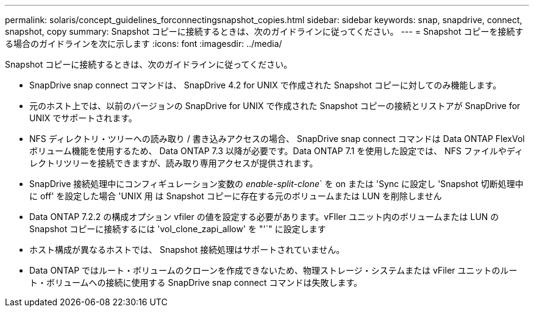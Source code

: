 ---
permalink: solaris/concept_guidelines_forconnectingsnapshot_copies.html 
sidebar: sidebar 
keywords: snap, snapdrive, connect, snapshot, copy 
summary: Snapshot コピーに接続するときは、次のガイドラインに従ってください。 
---
= Snapshot コピーを接続する場合のガイドラインを次に示します
:icons: font
:imagesdir: ../media/


[role="lead"]
Snapshot コピーに接続するときは、次のガイドラインに従ってください。

* SnapDrive snap connect コマンドは、 SnapDrive 4.2 for UNIX で作成された Snapshot コピーに対してのみ機能します。
* 元のホスト上では、以前のバージョンの SnapDrive for UNIX で作成された Snapshot コピーの接続とリストアが SnapDrive for UNIX でサポートされます。
* NFS ディレクトリ・ツリーへの読み取り / 書き込みアクセスの場合、 SnapDrive snap connect コマンドは Data ONTAP FlexVol ボリューム機能を使用するため、 Data ONTAP 7.3 以降が必要です。Data ONTAP 7.1 を使用した設定では、 NFS ファイルやディレクトリツリーを接続できますが、読み取り専用アクセスが提供されます。
* SnapDrive 接続処理中にコンフィギュレーション変数の _enable-split-clone_` を on または 'Sync に設定し 'Snapshot 切断処理中に off' を設定した場合 'UNIX 用 は Snapshot コピーに存在する元のボリュームまたは LUN を削除しません
* Data ONTAP 7.2.2 の構成オプション vfiler の値を設定する必要があります。vFIler ユニット内のボリュームまたは LUN の Snapshot コピーに接続するには 'vol_clone_zapi_allow' を "'`" に設定します
* ホスト構成が異なるホストでは、 Snapshot 接続処理はサポートされていません。
* Data ONTAP ではルート・ボリュームのクローンを作成できないため、物理ストレージ・システムまたは vFiler ユニットのルート・ボリュームへの接続に使用する SnapDrive snap connect コマンドは失敗します。


